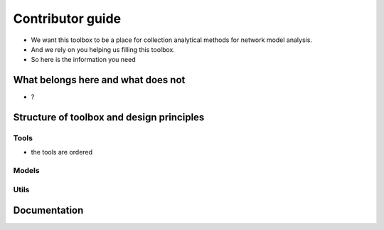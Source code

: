 =================
Contributor guide
=================

- We want this toolbox to be a place for collection analytical methods for
  network model analysis.
- And we rely on you helping us filling this toolbox.
- So here is the information you need


***********************************
What belongs here and what does not
***********************************

- ?

******************************************
Structure of toolbox and design principles
******************************************

.. image:: images/package_structure.png
  :width: 600
  :alt: Sketch of structure of python package

Tools
=====

- the tools are ordered

Models
======

Utils
=====


*************
Documentation
*************
